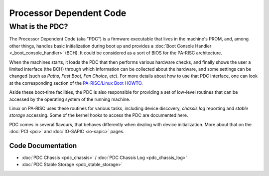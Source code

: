 ========================
Processor Dependent Code
========================

What is the PDC?
================

The Processor Dependent Code (aka "PDC") is a firmware executable that
lives in the machine's PROM, and, among other things, handles basic
initialization during boot up and provides a :doc:`Boot Console Handler
<_boot_console_handler>` (BCH). It could be considered as a sort of BIOS
for the PA-RISC architecture.

When the machines starts, it loads the PDC that then performs various
hardware checks, and finally shows the user a limited interface (the
BCH) through which information can be collected about the hardware, and
some settings can be changed (such as *Paths*, *Fast Boot*, *Fan
Choice*, etc). For more details about how to use that PDC interface, one
can look at the corresponding section of the `PA-RISC/Linux Boot HOWTO
<http://www.pateam.org/parisc-linux-boot/PA-RISC-Linux-Boot-HOWTO/bootadmin.html>`__.

Aside these boot-time facilities, the PDC is also responsible for
providing a set of low-level routines that can be accessed by the
operating system of the running machine.

Linux on PA-RISC uses these routines for various tasks, including device
discovery, *chassis log* reporting and *stable storage* accessing. Some
of the kernel hooks to access the PDC are documented here.

PDC comes in several flavours, that behaves differently when dealing
with device initialization. More about that on the :doc:`PCI <pci>` and
:doc:`IO-SAPIC <io-sapic>` pages.

Code Documentation
------------------

- :doc:`PDC Chassis <pdc_chassis>` / :doc:`PDC Chassis Log <pdc_chassis_log>`
- :doc:`PDC Stable Storage <pdc_stable_storage>`
